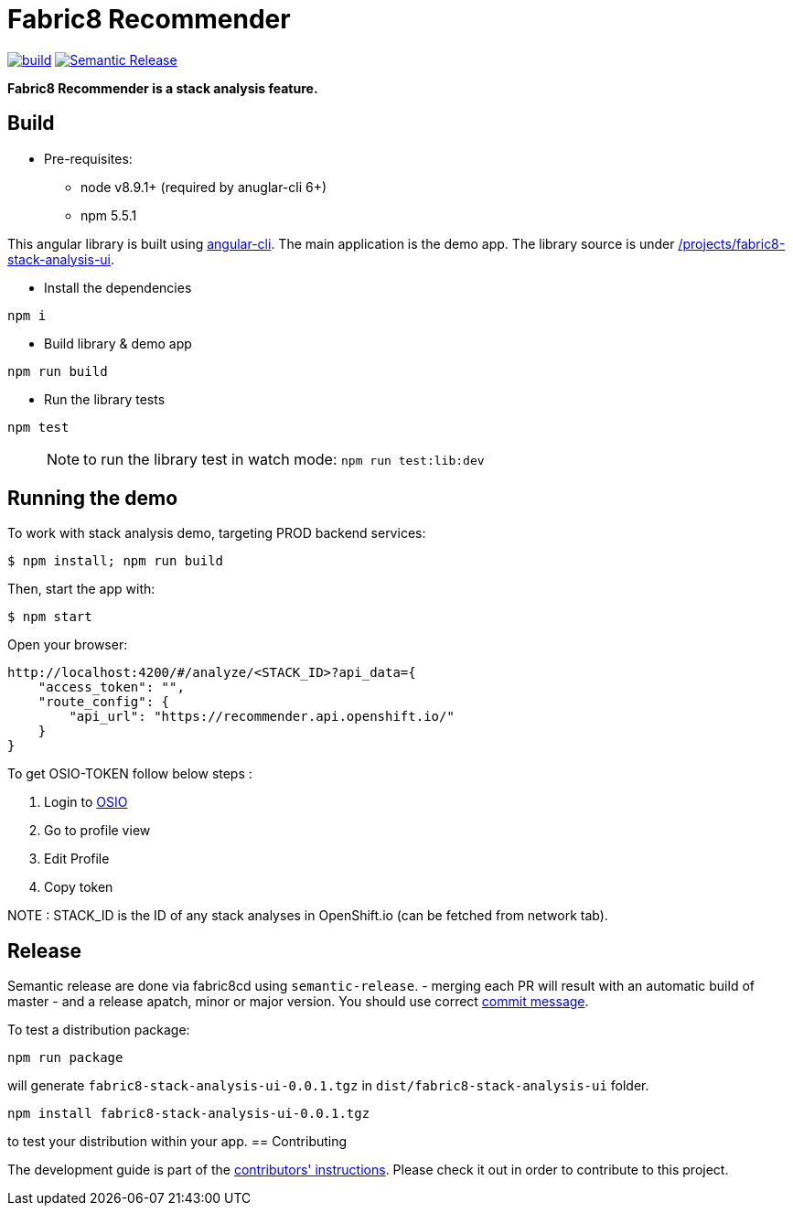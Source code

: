 = Fabric8 Recommender

image:https://ci.centos.org/buildStatus/icon?job=devtools-fabric8-recommender-npm-publish-build-master[build, link="https://ci.centos.org/job/devtools-fabric8-recommender-npm-publish-build-master"]
image:https://img.shields.io/badge/%20%20%F0%9F%93%A6%F0%9F%9A%80-semantic%20release-b4d455.svg[Semantic Release, link="https://github.com/semantic-release/semantic-release"]

**Fabric8 Recommender is a stack analysis feature.**


== Build

* Pre-requisites:
- node v8.9.1+ (required by anuglar-cli 6+)
- npm 5.5.1

This angular library is built using link:https://github.com/angular/angular-cli/wiki[angular-cli].
The main application is the demo app. The library source is under link:/projects/fabric8-stack-analysis-ui[/projects/fabric8-stack-analysis-ui].

* Install the dependencies

```
npm i
```

* Build library & demo app
```
npm run build
```

* Run the library tests

```
npm test
```

> NOTE: to run the library test in watch mode: `npm run test:lib:dev`


== Running the demo

To work with stack analysis demo, targeting PROD backend services:

 $ npm install; npm run build

Then, start the app with:

 $ npm start

Open your browser:

```

http://localhost:4200/#/analyze/<STACK_ID>?api_data={
    "access_token": "",
    "route_config": {
        "api_url": "https://recommender.api.openshift.io/"
    }
}

```

To get OSIO-TOKEN follow below steps :

1. Login to https://openshift.io/[OSIO]

2. Go to profile view

3. Edit Profile

4. Copy token


NOTE : STACK_ID is the ID of any stack analyses in OpenShift.io (can be fetched from network tab).

== Release

Semantic release are done via fabric8cd using `semantic-release`.
- merging each PR will result with an automatic build of master
- and a release apatch, minor or major version. You should use correct link:https://github.com/semantic-release/semantic-release#commit-message-format[commit message].

To test a distribution package:
```
npm run package
```
will generate `fabric8-stack-analysis-ui-0.0.1.tgz` in `dist/fabric8-stack-analysis-ui` folder.
```
npm install fabric8-stack-analysis-ui-0.0.1.tgz
```
to test your distribution within your app.
== Contributing

The development guide is part of the link:./CONTRIBUTING.adoc[contributors'
instructions]. Please check it out in order to contribute to this project. 
